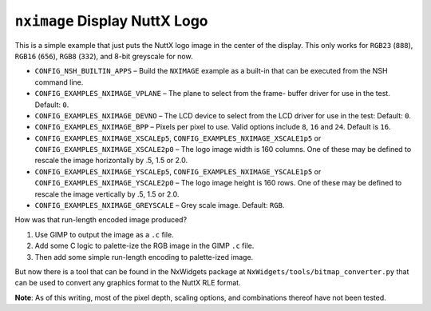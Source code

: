 ==============================
``nximage`` Display NuttX Logo
==============================

This is a simple example that just puts the NuttX logo image in the center of
the display. This only works for ``RGB23`` (``888``), ``RGB16`` (``656``), ``RGB8``
(``332``), and 8-bit greyscale for now.

- ``CONFIG_NSH_BUILTIN_APPS`` – Build the ``NXIMAGE`` example as a built-in that
  can be executed from the NSH command line.
- ``CONFIG_EXAMPLES_NXIMAGE_VPLANE`` – The plane to select from the frame- buffer
  driver for use in the test. Default: ``0``.
- ``CONFIG_EXAMPLES_NXIMAGE_DEVNO`` – The LCD device to select from the LCD driver
  for use in the test: Default: ``0``.
- ``CONFIG_EXAMPLES_NXIMAGE_BPP`` – Pixels per pixel to use. Valid options include
  ``8``, ``16`` and ``24``. Default is ``16``.
- ``CONFIG_EXAMPLES_NXIMAGE_XSCALEp5``, ``CONFIG_EXAMPLES_NXIMAGE_XSCALE1p5`` or
  ``CONFIG_EXAMPLES_NXIMAGE_XSCALE2p0`` – The logo image width is 160 columns. One
  of these may be defined to rescale the image horizontally by .5, 1.5 or 2.0.
- ``CONFIG_EXAMPLES_NXIMAGE_YSCALEp5``, ``CONFIG_EXAMPLES_NXIMAGE_YSCALE1p5`` or
  ``CONFIG_EXAMPLES_NXIMAGE_YSCALE2p0`` – The logo image height is 160 rows. One
  of these may be defined to rescale the image vertically by .5, 1.5 or 2.0.
- ``CONFIG_EXAMPLES_NXIMAGE_GREYSCALE`` – Grey scale image. Default: ``RGB``.

How was that run-length encoded image produced?

1. Use GIMP to output the image as a ``.c`` file.
2. Add some C logic to palette-ize the RGB image in the GIMP ``.c`` file.
3. Then add some simple run-length encoding to palette-ized image.

But now there is a tool that can be found in the NxWidgets package at
``NxWidgets/tools/bitmap_converter.py`` that can be used to convert any graphics
format to the NuttX RLE format.

**Note**: As of this writing, most of the pixel depth, scaling options, and
combinations thereof have not been tested.

